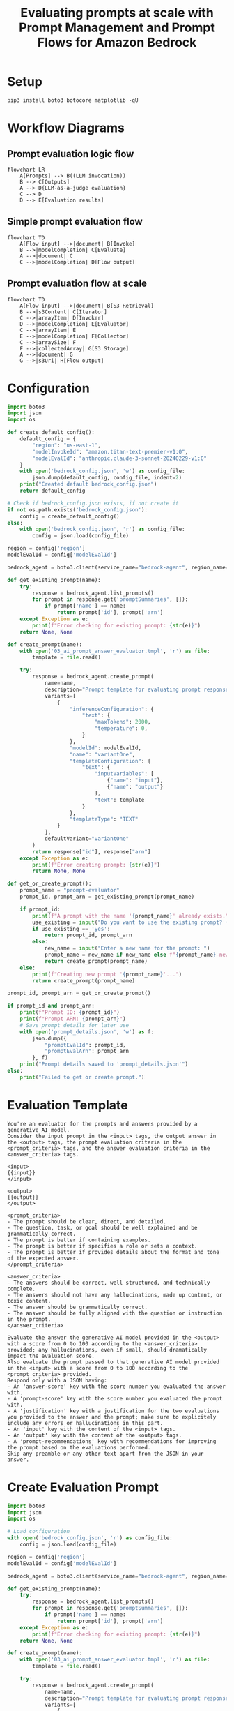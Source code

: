 #+TITLE: Evaluating prompts at scale with Prompt Management and Prompt Flows for Amazon Bedrock
#+PROPERTY: header-args :results silent

* Setup
#+begin_src shell :tangle 01_setup.sh
pip3 install boto3 botocore matplotlib -qU
#+end_src

#+RESULTS:

* Workflow Diagrams
** Prompt evaluation logic flow
#+begin_src mermaid :file prompt_evaluation_logic_flow.png
flowchart LR
    A[Prompts] --> B((LLM invocation))
    B --> C[Outputs]
    A --> D{LLM-as-a-judge evaluation}
    C --> D
    D --> E[Evaluation results]
#+end_src

#+RESULTS:
[[file:prompt_evaluation_logic_flow.png]]

** Simple prompt evaluation flow
#+begin_src mermaid :file simple_prompt_evaluation_flow.png
flowchart TD
    A[Flow input] -->|document| B[Invoke]
    B -->|modelCompletion| C[Evaluate]
    A -->|document| C
    C -->|modelCompletion| D[Flow output]
#+end_src

#+RESULTS:
[[file:simple_prompt_evaluation_flow.png]]

** Prompt evaluation flow at scale
#+begin_src mermaid :file prompt_evaluation_flow_at_scale.png
flowchart TD
    A[Flow input] -->|document| B[S3 Retrieval]
    B -->|s3Content| C[Iterator]
    C -->|arrayItem| D[Invoker]
    D -->|modelCompletion| E[Evaluator]
    C -->|arrayItem| E
    E -->|modelCompletion| F[Collector]
    C -->|arraySize| F
    F -->|collectedArray| G[S3 Storage]
    A -->|document| G
    G -->|s3Uri| H[Flow output]
#+end_src

* Configuration
#+begin_src python :tangle 02_config.py
import boto3
import json
import os

def create_default_config():
    default_config = {
        "region": "us-east-1",
        "modelInvokeId": "amazon.titan-text-premier-v1:0",
        "modelEvalId": "anthropic.claude-3-sonnet-20240229-v1:0"
    }
    with open('bedrock_config.json', 'w') as config_file:
        json.dump(default_config, config_file, indent=2)
    print("Created default bedrock_config.json")
    return default_config

# Check if bedrock_config.json exists, if not create it
if not os.path.exists('bedrock_config.json'):
    config = create_default_config()
else:
    with open('bedrock_config.json', 'r') as config_file:
        config = json.load(config_file)

region = config['region']
modelEvalId = config['modelEvalId']

bedrock_agent = boto3.client(service_name="bedrock-agent", region_name=region)

def get_existing_prompt(name):
    try:
        response = bedrock_agent.list_prompts()
        for prompt in response.get('promptSummaries', []):
            if prompt['name'] == name:
                return prompt['id'], prompt['arn']
    except Exception as e:
        print(f"Error checking for existing prompt: {str(e)}")
    return None, None

def create_prompt(name):
    with open('03_ai_prompt_answer_evaluator.tmpl', 'r') as file:
        template = file.read()

    try:
        response = bedrock_agent.create_prompt(
            name=name,
            description="Prompt template for evaluating prompt responses with LLM-as-a-judge",
            variants=[
                {
                    "inferenceConfiguration": {
                        "text": {
                            "maxTokens": 2000,
                            "temperature": 0,
                        }
                    },
                    "modelId": modelEvalId,
                    "name": "variantOne",
                    "templateConfiguration": {
                        "text": {
                            "inputVariables": [
                                {"name": "input"},
                                {"name": "output"}
                            ],
                            "text": template
                        }
                    },
                    "templateType": "TEXT"
                }
            ],
            defaultVariant="variantOne"
        )
        return response["id"], response["arn"]
    except Exception as e:
        print(f"Error creating prompt: {str(e)}")
        return None, None

def get_or_create_prompt():
    prompt_name = "prompt-evaluator"
    prompt_id, prompt_arn = get_existing_prompt(prompt_name)

    if prompt_id:
        print(f"A prompt with the name '{prompt_name}' already exists.")
        use_existing = input("Do you want to use the existing prompt? (yes/no): ").lower()
        if use_existing == 'yes':
            return prompt_id, prompt_arn
        else:
            new_name = input("Enter a new name for the prompt: ")
            prompt_name = new_name if new_name else f"{prompt_name}-new"
            return create_prompt(prompt_name)
    else:
        print(f"Creating new prompt '{prompt_name}'...")
        return create_prompt(prompt_name)

prompt_id, prompt_arn = get_or_create_prompt()

if prompt_id and prompt_arn:
    print(f"Prompt ID: {prompt_id}")
    print(f"Prompt ARN: {prompt_arn}")
    # Save prompt details for later use
    with open('prompt_details.json', 'w') as f:
        json.dump({
            "promptEvalId": prompt_id,
            "promptEvalArn": prompt_arn
        }, f)
    print("Prompt details saved to 'prompt_details.json'")
else:
    print("Failed to get or create prompt.")

#+end_src

#+RESULTS:

* Evaluation Template
#+begin_src text :tangle 03_ai_prompt_answer_evaluator.tmpl
You're an evaluator for the prompts and answers provided by a generative AI model.
Consider the input prompt in the <input> tags, the output answer in the <output> tags, the prompt evaluation criteria in the <prompt_criteria> tags, and the answer evaluation criteria in the <answer_criteria> tags.

<input>
{{input}}
</input>

<output>
{{output}}
</output>

<prompt_criteria>
- The prompt should be clear, direct, and detailed.
- The question, task, or goal should be well explained and be grammatically correct.
- The prompt is better if containing examples.
- The prompt is better if specifies a role or sets a context.
- The prompt is better if provides details about the format and tone of the expected answer.
</prompt_criteria>

<answer_criteria>
- The answers should be correct, well structured, and technically complete.
- The answers should not have any hallucinations, made up content, or toxic content.
- The answer should be grammatically correct.
- The answer should be fully aligned with the question or instruction in the prompt.
</answer_criteria>

Evaluate the answer the generative AI model provided in the <output> with a score from 0 to 100 according to the <answer_criteria> provided; any hallucinations, even if small, should dramatically impact the evaluation score.
Also evaluate the prompt passed to that generative AI model provided in the <input> with a score from 0 to 100 according to the <prompt_criteria> provided.
Respond only with a JSON having:
- An 'answer-score' key with the score number you evaluated the answer with.
- A 'prompt-score' key with the score number you evaluated the prompt with.
- A 'justification' key with a justification for the two evaluations you provided to the answer and the prompt; make sure to explicitely include any errors or hallucinations in this part.
- An 'input' key with the content of the <input> tags.
- An 'output' key with the content of the <output> tags.
- A 'prompt-recommendations' key with recommendations for improving the prompt based on the evaluations performed.
Skip any preamble or any other text apart from the JSON in your answer.
#+end_src

* Create Evaluation Prompt
#+begin_src python :tangle 04_create_evaluation_prompt.py
import boto3
import json
import os

# Load configuration
with open('bedrock_config.json', 'r') as config_file:
    config = json.load(config_file)

region = config['region']
modelEvalId = config['modelEvalId']

bedrock_agent = boto3.client(service_name="bedrock-agent", region_name=region)

def get_existing_prompt(name):
    try:
        response = bedrock_agent.list_prompts()
        for prompt in response.get('promptSummaries', []):
            if prompt['name'] == name:
                return prompt['id'], prompt['arn']
    except Exception as e:
        print(f"Error checking for existing prompt: {str(e)}")
    return None, None

def create_prompt(name):
    with open('03_ai_prompt_answer_evaluator.tmpl', 'r') as file:
        template = file.read()

    try:
        response = bedrock_agent.create_prompt(
            name=name,
            description="Prompt template for evaluating prompt responses with LLM-as-a-judge",
            variants=[
                {
                    "inferenceConfiguration": {
                        "text": {
                            "maxTokens": 2000,
                            "temperature": 0,
                        }
                    },
                    "modelId": modelEvalId,
                    "name": "variantOne",
                    "templateConfiguration": {
                        "text": {
                            "inputVariables": [
                                {"name": "input"},
                                {"name": "output"}
                            ],
                            "text": template
                        }
                    },
                    "templateType": "TEXT"
                }
            ],
            defaultVariant="variantOne"
        )
        return response["id"], response["arn"]
    except Exception as e:
        print(f"Error creating prompt: {str(e)}")
        return None, None

def get_or_create_prompt():
    prompt_name = "prompt-evaluator"
    prompt_id, prompt_arn = get_existing_prompt(prompt_name)

    if prompt_id:
        print(f"A prompt with the name '{prompt_name}' already exists.")
        use_existing = input("Do you want to use the existing prompt? (yes/no): ").lower()
        if use_existing == 'yes':
            return prompt_id, prompt_arn
        else:
            new_name = input("Enter a new name for the prompt: ")
            prompt_name = new_name if new_name else f"{prompt_name}-new"
            return create_prompt(prompt_name)
    else:
        print(f"Creating new prompt '{prompt_name}'...")
        return create_prompt(prompt_name)

prompt_id, prompt_arn = get_or_create_prompt()

if prompt_id and prompt_arn:
    print(f"Prompt ID: {prompt_id}")
    print(f"Prompt ARN: {prompt_arn}")
    # Save prompt details for later use
    with open('prompt_details.json', 'w') as f:
        json.dump({
            "promptEvalId": prompt_id,
            "promptEvalArn": prompt_arn
        }, f)
    print("Prompt details saved to 'prompt_details.json'")
else:
    print("Failed to get or create prompt.")

#+end_src

* Evaluation Flow
** Policy
#+begin_src json :tangle 05_prompt_eval_flow_role_policy.json
{
    "Version": "2012-10-17",
    "Statement": [
        {
            "Effect": "Allow",
            "Principal": {
                "Service": "bedrock.amazonaws.com"
            },
            "Action": "sts:AssumeRole"
        }
    ]
}
#+end_src

** Create Role
#+begin_src python :tangle 06_create_flow_role.py
import boto3
import json

# Create IAM client
iam = boto3.client('iam')

# Define the role name
role_name = 'AmazonBedrockExecutionRoleForAgentFlowEval'

# Define the trust relationship policy
trust_relationship = {
    "Version": "2012-10-17",
    "Statement": [
        {
            "Effect": "Allow",
            "Principal": {
                "Service": "bedrock.amazonaws.com"
            },
            "Action": "sts:AssumeRole"
        }
    ]
}

# Define the role policy
role_policy = {
    "Version": "2012-10-17",
    "Statement": [
        {
            "Effect": "Allow",
            "Action": [
                "bedrock:InvokeModel"
            ],
            "Resource": "*"
        }
    ]
}

def get_or_create_role():
    try:
        # Try to get the role
        existing_role = iam.get_role(RoleName=role_name)
        print(f"The role '{role_name}' already exists.")
        use_existing = input("Do you want to use the existing role? (yes/no): ").lower()
        if use_existing == 'yes':
            return existing_role['Role']['Arn']
        else:
            # Delete the existing role and recreate
            iam.delete_role(RoleName=role_name)
            print(f"Deleted existing role '{role_name}'.")
    except iam.exceptions.NoSuchEntityException:
        pass  # Role doesn't exist, we'll create it

    try:
        # Create the IAM role
        create_role_response = iam.create_role(
            RoleName=role_name,
            AssumeRolePolicyDocument=json.dumps(trust_relationship),
            Description='Execution role for Amazon Bedrock Agent Flow'
        )
        print("Role created successfully.")

        # Attach the inline policy to the role
        iam.put_role_policy(
            RoleName=role_name,
            PolicyName='BedrockInvokeModelPolicy',
            PolicyDocument=json.dumps(role_policy)
        )
        print("Policy attached successfully")

        return create_role_response['Role']['Arn']
    except Exception as e:
        print(f"An error occurred: {str(e)}")
        return None

# Get or create the role
role_arn = get_or_create_role()

if role_arn:
    print(f"Role ARN: {role_arn}")
    # Save role details for later use
    with open('role_details.json', 'w') as f:
        json.dump({
            "roleName": role_name,
            "roleArn": role_arn
        }, f)
    print("Role details saved to 'role_details.json'")
else:
    print("Failed to get or create the role.")

#+end_src

** Flow Definition
#+begin_src json :tangle 07_prompt_eval_flow_defn.json
{
    "nodes": [
        {
            "name": "Start",
            "type": "Input",
            "configuration": {
                "input": {}
            },
            "outputs": [
                {
                    "name": "document",
                    "type": "String"
                }
            ]
        },
        {
            "name": "End",
            "type": "Output",
            "configuration": {
                "output": {}
            },
            "inputs": [
                {
                    "expression": "$.data",
                    "name": "document",
                    "type": "String"
                }
            ]
        },
        {
            "name": "Invoke",
            "type": "Prompt",
            "configuration": {
                "prompt": {
                    "sourceConfiguration": {
                        "inline": {
                            "inferenceConfiguration": {
                                "text": {
                                    "maxTokens": 2000,
                                    "temperature": 0
                                }
                            },
                            "modelId": "$MODEL_INVOKE_ID",
                            "templateConfiguration": {
                                "text": {
                                    "inputVariables": [
                                        {
                                            "name": "input"
                                        }
                                    ],
                                    "text": "{{input}}"
                                }
                            },
                            "templateType": "TEXT"
                        }
                    }
                }
            },
            "inputs": [
                {
                    "expression": "$.data",
                    "name": "input",
                    "type": "String"
                }
            ],
            "outputs": [
                {
                    "name": "modelCompletion",
                    "type": "String"
                }
            ]
        },
        {
            "name": "Evaluate",
            "type": "Prompt",
            "configuration": {
                "prompt": {
                    "sourceConfiguration": {
                        "resource": {
                            "promptArn": "$PROMPT_EVAL_ARN"
                        }
                    }
                }
            },
            "inputs": [
                {
                    "expression": "$.data",
                    "name": "input",
                    "type": "String"
                },
                {
                    "expression": "$.data",
                    "name": "output",
                    "type": "String"
                }
            ],
            "outputs": [
                {
                    "name": "modelCompletion",
                    "type": "String"
                }
            ]
        }
    ],
    "connections": [
        {
            "name": "StartToInvoke",
            "source": "Start",
            "target": "Invoke",
            "type": "Data",
            "configuration": {
                "data": {
                    "sourceOutput": "document",
                    "targetInput": "input"
                }
            }
        },
        {
            "name": "InvokeToEvaluate",
            "source": "Invoke",
            "target": "Evaluate",
            "type": "Data",
            "configuration": {
                "data": {
                    "sourceOutput": "modelCompletion",
                    "targetInput": "output"
                }
            }
        },
        {
            "name": "StartToEvaluate",
            "source": "Start",
            "target": "Evaluate",
            "type": "Data",
            "configuration": {
                "data": {
                    "sourceOutput": "document",
                    "targetInput": "input"
                }
            }
        },
        {
            "name": "EvaluateToEnd",
            "source": "Evaluate",
            "target": "End",
            "type": "Data",
            "configuration": {
                "data": {
                    "sourceOutput": "modelCompletion",
                    "targetInput": "document"
                }
            }
        }
    ]
}
#+end_src

** Create Flow
#+begin_src python :tangle 08_create_flow.py
import boto3
import json
import os
from botocore.exceptions import ClientError

# Load configuration
with open('bedrock_config.json', 'r') as config_file:
    config = json.load(config_file)

region = config['region']
modelInvokeId = config['modelInvokeId']

bedrock_agent = boto3.client(service_name="bedrock-agent", region_name=region)

# Load role and prompt details
with open('role_details.json', 'r') as f:
    role_details = json.load(f)
role_arn = role_details['roleArn']

with open('prompt_details.json', 'r') as f:
    prompt_details = json.load(f)
promptEvalArn = prompt_details['promptEvalArn']

def get_existing_flow(name):
    try:
        response = bedrock_agent.list_flows()
        for flow in response.get('flowSummaries', []):
            if flow['name'] == name:
                return flow['id'], flow['arn']
    except Exception as e:
        print(f"Error checking for existing flow: {str(e)}")
    return None, None

def create_or_update_flow(name, description, role_arn, prompt_arn):
    flow_id, flow_arn = get_existing_flow(name)
    
    flow_definition = {
        "nodes": [
            {
                "name": "Start",
                "type": "Input",
                "configuration": {"input": {}},
                "outputs": [{"name": "document", "type": "String"}]
            },
            {
                "name": "End",
                "type": "Output",
                "configuration": {"output": {}},
                "inputs": [{"expression": "$.data", "name": "document", "type": "String"}]
            },
            {
                "name": "Invoke",
                "type": "Prompt",
                "configuration": {
                    "prompt": {
                        "sourceConfiguration": {
                            "inline": {
                                "inferenceConfiguration": {"text": {"maxTokens": 2000, "temperature": 0}},
                                "modelId": modelInvokeId,
                                "templateConfiguration": {
                                    "text": {
                                        "inputVariables": [{"name": "input"}],
                                        "text": "{{input}}"
                                    }
                                },
                                "templateType": "TEXT"
                            }
                        }
                    }
                },
                "inputs": [{"expression": "$.data", "name": "input", "type": "String"}],
                "outputs": [{"name": "modelCompletion", "type": "String"}]
            },
            {
                "name": "Evaluate",
                "type": "Prompt",
                "configuration": {
                    "prompt": {
                        "sourceConfiguration": {
                            "resource": {"promptArn": prompt_arn}
                        }
                    }
                },
                "inputs": [
                    {"expression": "$.data", "name": "input", "type": "String"},
                    {"expression": "$.data", "name": "output", "type": "String"}
                ],
                "outputs": [{"name": "modelCompletion", "type": "String"}]
            }
        ],
        "connections": [
            {
                "name": "StartToInvoke",
                "source": "Start",
                "target": "Invoke",
                "type": "Data",
                "configuration": {"data": {"sourceOutput": "document", "targetInput": "input"}}
            },
            {
                "name": "InvokeToEvaluate",
                "source": "Invoke",
                "target": "Evaluate",
                "type": "Data",
                "configuration": {"data": {"sourceOutput": "modelCompletion", "targetInput": "output"}}
            },
            {
                "name": "StartToEvaluate",
                "source": "Start",
                "target": "Evaluate",
                "type": "Data",
                "configuration": {"data": {"sourceOutput": "document", "targetInput": "input"}}
            },
            {
                "name": "EvaluateToEnd",
                "source": "Evaluate",
                "target": "End",
                "type": "Data",
                "configuration": {"data": {"sourceOutput": "modelCompletion", "targetInput": "document"}}
            }
        ]
    }

    try:
        if flow_id:
            print(f"Updating existing flow '{name}'...")
            response = bedrock_agent.update_flow(
                flowIdentifier=flow_id,
                description=description,
                executionRoleArn=role_arn,
                definition=flow_definition
            )
        else:
            print(f"Creating new flow '{name}'...")
            response = bedrock_agent.create_flow(
                name=name,
                description=description,
                executionRoleArn=role_arn,
                definition=flow_definition
            )
        return response['id'], response['arn']
    except ClientError as e:
        print(f"Error creating/updating flow: {e}")
        return None, None

# Create or update the flow
flow_name = "prompt-eval-flow"
flow_description = "Prompt Flow for evaluating prompts with LLM-as-a-judge."

flow_id, flow_arn = create_or_update_flow(flow_name, flow_description, role_arn, promptEvalArn)

if flow_id and flow_arn:
    print(f"Flow ID: {flow_id}")
    print(f"Flow ARN: {flow_arn}")
    # Save flow details for later use
    with open('flow_details.json', 'w') as f:
        json.dump({
            "flowId": flow_id,
            "flowArn": flow_arn,
            "flowName": flow_name
        }, f)
    print("Flow details saved to 'flow_details.json'")
else:
    print("Failed to create or update flow.")

#+end_src

* Prepare and Version the Flow
** Prepare the Flow
#+begin_src python :tangle 09_prepare_flow.py
import boto3
import json
import time

# Assuming you're using the same region as before
region = "us-east-1"
bedrock_agent = boto3.client(service_name="bedrock-agent", region_name=region)

# Read flow details
with open('flow_details.json', 'r') as f:
    flow_details = json.load(f)

flow_id = flow_details['flowId']

try:
    response = bedrock_agent.prepare_flow(
        flowIdentifier=flow_id
    )
    print("Flow preparation started:")
    print(json.dumps(response, indent=2, default=str))
except Exception as e:
    print(f"An error occurred while preparing the flow: {str(e)}")

# Poll the flow status until it's prepared
max_attempts = 30
attempts = 0
while attempts < max_attempts:
    try:
        response = bedrock_agent.get_flow(
            flowIdentifier=flow_id
        )
        status = response['status']
        print(f"Current flow status: {status}")
        if status == 'Prepared':
            print("Flow is prepared and ready to use!")
            break
        elif status == 'Failed':
            print("Flow preparation failed. Check the AWS console for more details.")
            break
    except Exception as e:
        print(f"An error occurred while checking flow status: {str(e)}")
        break
    
    time.sleep(10)  # Wait for 10 seconds before checking again
    attempts += 1

if attempts == max_attempts:
    print("Flow preparation timed out. Please check the AWS console for more information.")
#+end_src

** Create Flow Version
#+begin_src python :tangle 10_create_flow_version.py
import boto3
import json

region = "us-east-1"
bedrock_agent = boto3.client(service_name="bedrock-agent", region_name=region)

# Read flow details
with open('flow_details.json', 'r') as f:
    flow_details = json.load(f)

flow_id = flow_details['flowId']

try:
    response = bedrock_agent.create_flow_version(
        flowIdentifier=flow_id
    )
    print("Flow version created:")
    print(json.dumps(response, indent=2, default=str))
    
    # Update flow details with the new version
    flow_details['flowVersion'] = response['version']
    with open('flow_details.json', 'w') as f:
        json.dump(flow_details, f, indent=2)
    print("Flow details updated with new version.")
except Exception as e:
    print(f"An error occurred while creating the flow version: {str(e)}")
#+end_src

** Create Flow Alias
#+begin_src python :tangle 11_create_flow_alias.py
import boto3
import json

region = "us-east-1"
bedrock_agent = boto3.client(service_name="bedrock-agent", region_name=region)

# Read flow details
with open('flow_details.json', 'r') as f:
    flow_details = json.load(f)

flow_id = flow_details['flowId']
flow_name = flow_details['flowName']
flow_version = flow_details.get('flowVersion', '1')  # Default to '1' if not set

try:
    response = bedrock_agent.create_flow_alias(
        flowIdentifier=flow_id,
        name=flow_name,
        description=f"Alias for {flow_name}",
        routingConfiguration=[
            {
                "flowVersion": flow_version
            }
        ]
    )
    print("Flow alias created:")
    print(json.dumps(response, indent=2, default=str))
    
    # Update flow details with the alias information
    flow_details['flowAliasId'] = response['id']
    flow_details['flowAliasArn'] = response['arn']
    with open('flow_details.json', 'w') as f:
        json.dump(flow_details, f, indent=2)
    print("Flow details updated with alias information.")
except Exception as e:
    print(f"An error occurred while creating the flow alias: {str(e)}")
#+end_src

* List of Prompts and Prompt Flows
1. Prompts:
   - Evaluation Prompt: "prompt-evaluator" (Created in 04_create_evaluation_prompt.py)
2. Prompt Flows:
   - Simple Prompt Evaluation Flow: "prompt-eval-flow" (Created in 08_create_flow.py)

* Evaluation 
** Good Prompt
#+begin_src text :tangle prompts/evaluation_good_prompt.tmpl
You are an expert data scientist with years of experience in machine learning and statistical analysis. A junior data analyst has approached you for help with a problem they're facing. They have a dataset of customer information and purchase history, and they want to predict future purchasing behavior.

Please provide a detailed, step-by-step guide on how to approach this problem. Include the following in your response:
1. Initial data exploration steps
2. Feature engineering suggestions
3. Potential machine learning models to consider
4. Model evaluation metrics
5. Tips for interpreting the results

Use clear, concise language and explain any technical terms you use. Your goal is to educate the junior analyst and give them a solid foundation to start their project.
#+end_src

** Bad Prompt 
#+begin_src text :tangle prompts/evaluation_bad_prompt.tmpl
Tell me about machine learning.
#+end_src

** Prompts Evaluation 
#+begin_src python :tangle 12_test_flow_with_examples.py
import boto3
import json
import time
from botocore.exceptions import ClientError

# Assuming you're using the same region as before
region = "us-east-1"
bedrock_agent_runtime = boto3.client(service_name='bedrock-agent-runtime', region_name=region)

# Read flow details
with open('flow_details.json', 'r') as f:
    flow_details = json.load(f)

flow_id = flow_details['flowId']
flow_alias_id = flow_details.get('flowAliasId')  # Use the alias if available

def invoke_flow(input_text, timeout=300):  # 5 minutes timeout
    try:
        response = bedrock_agent_runtime.invoke_flow(
            flowIdentifier=flow_id,
            flowAliasIdentifier=flow_alias_id,
            inputs=[
                {
                    "content": {
                        "document": input_text
                    },
                    "nodeName": "Start",
                    "nodeOutputName": "document"
                }
            ]
        )
        
        event_stream = response["responseStream"]
        result = ""
        start_time = time.time()
        for event in event_stream:
            if time.time() - start_time > timeout:
                print(f"Flow invocation timed out after {timeout} seconds.")
                return None
            if "flowOutputEvent" in event:
                result += event["flowOutputEvent"]["content"]["document"]
        
        return json.loads(result)
    except ClientError as e:
        error_code = e.response['Error']['Code']
        error_message = e.response['Error']['Message']
        print(f"AWS Error: {error_code} - {error_message}")
        return None
    except Exception as e:
        print(f"An unexpected error occurred: {str(e)}")
        return None

def read_prompt(file_path):
    with open(file_path, 'r') as file:
        return file.read().strip()

# Test the flow with good and bad prompts
good_prompt = read_prompt('prompts/evaluation_good_prompt.tmpl')
bad_prompt = read_prompt('prompts/evaluation_bad_prompt.tmpl')

for prompt_type, prompt in [("Good", good_prompt), ("Bad", bad_prompt)]:
    print(f"\nTesting {prompt_type} Prompt:")
    print("-" * 40)
    print(f"Prompt: {prompt[:100]}...")  # Print first 100 characters of the prompt
    print("Invoking flow... This may take a few minutes.")
    result = invoke_flow(prompt)

    if result:
        print("\nFlow invocation result:")
        print(f"Prompt Score: {result.get('prompt-score', 'N/A')}")
        print(f"Answer Score: {result.get('answer-score', 'N/A')}")
        print(f"\nJustification: {result.get('justification', 'N/A')[:200]}...")  # Print first 200 characters
        print(f"\nPrompt Recommendations: {result.get('prompt-recommendations', 'N/A')[:200]}...")  # Print first 200 characters
    else:
        print("Failed to get a result from the flow.")

    print("\n" + "=" * 50 + "\n")

#+end_src

* Resources 
- [[https://aws.amazon.com/blogs/machine-learning/evaluating-prompts-at-scale-with-prompt-management-and-prompt-flows-for-amazon-bedrock/][AWS Blog Post]]
- [[https://docs.aws.amazon.com/bedrock/latest/userguide/prompt-management.html][Prompt Management Documentation]]
- [[https://docs.aws.amazon.com/bedrock/latest/userguide/flows.html][Prompt Flows Documentation]]
- [[https://github.com/aws-samples/amazon-bedrock-samples/blob/main/prompt-engineering/Prompt_Management_Flows/Prompts_evaluation_with_Prompt_Management_Flows.ipynb][GitHub Sample Notebook]]
